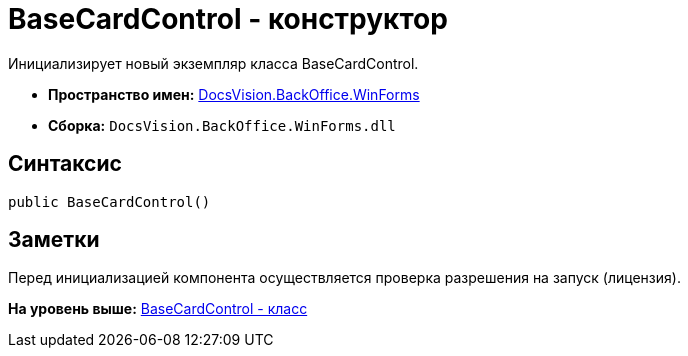 = BaseCardControl - конструктор

Инициализирует новый экземпляр класса BaseCardControl.

* [.keyword]*Пространство имен:* xref:WinForms_NS.adoc[DocsVision.BackOffice.WinForms]
* [.keyword]*Сборка:* [.ph .filepath]`DocsVision.BackOffice.WinForms.dll`

== Синтаксис

[source,pre,codeblock,language-csharp]
----
public BaseCardControl()
----

== Заметки

Перед инициализацией компонента осуществляется проверка разрешения на запуск (лицензия).

*На уровень выше:* xref:../../../../api/DocsVision/BackOffice/WinForms/BaseCardControl_CL.adoc[BaseCardControl - класс]
